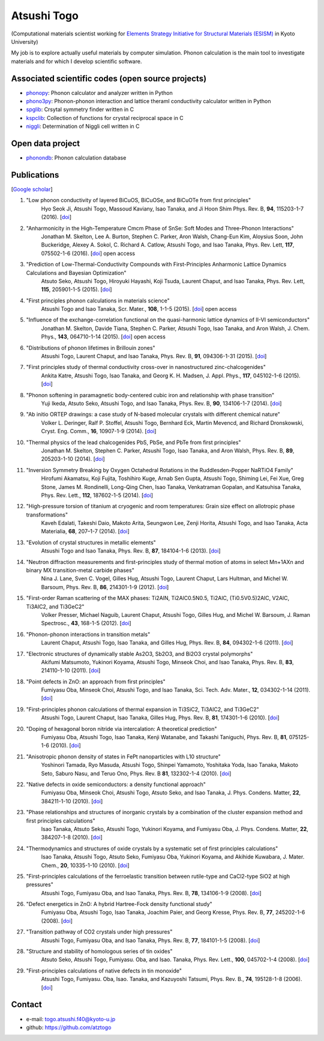 Atsushi Togo
=====================

(Computational materials scientist working for `Elements Strategy Initiative for
Structural Materials (ESISM)
<http://esism.kyoto-u.ac.jp/en/index.html>`_ in Kyoto University)

My job is to explore actually useful materials by computer
simulation. Phonon calculation is the main tool to investigate
materials and for which I develop scientific software.

|anime|

.. |anime| image:: anime25.gif
           :scale: 100

Associated scientific codes (open source projects)
---------------------------------------------------

* phonopy_: Phonon calculator and analyzer written in Python
* phono3py_: Phonon-phonon interaction and lattice theraml conductivity calculator written in Python
* spglib_: Crsytal symmetry finder written in C
* kspclib_: Collection of functions for crystal reciprocal space in C
* niggli_: Determination of Niggli cell written in C

.. _phonopy: https://atztogo.github.io/phonopy/
.. _phono3py: https://atztogo.github.io/phono3py/
.. _spglib: https://atztogo.github.io/spglib/
.. _kspclib: https://github.com/atztogo/kspclib
.. _niggli: https://atztogo.github.com/niggli

Open data project
-------------------

* phonondb_: Phonon calculation database

.. _phonondb: http://phonondb.mtl.kyoto-u.ac.jp/


Publications
-------------

[`Google scholar <https://scholar.google.com/citations?user=z8wRUJAAAAAJ&hl=en>`_]

#. "Low phonon conductivity of layered BiCuOS, BiCuOSe, and BiCuOTe from first principles"
    Hyo Seok Ji, Atsushi Togo, Massoud Kaviany, Isao Tanaka, and Ji Hoon Shim
    Phys. Rev. B, **94**, 115203-1-7 (2016). [`doi <https://doi.org/10.1103/PhysRevB.94.115203>`_]

#. "Anharmonicity in the High-Temperature Cmcm Phase of SnSe: Soft Modes and Three-Phonon Interactions"
    Jonathan M. Skelton, Lee A. Burton, Stephen C. Parker, Aron Walsh, Chang-Eun Kim, Aloysius Soon, John Buckeridge, Alexey A. Sokol, C. Richard A. Catlow, Atsushi Togo, and Isao Tanaka,
    Phys. Rev. Lett, **117**,  075502-1-6 (2016). [`doi <https://doi.org/10.1103/PhysRevLett.117.075502>`_] open access

#. "Prediction of Low-Thermal-Conductivity Compounds with First-Principles Anharmonic Lattice Dynamics Calculations and Bayesian Optimization"
    Atsuto Seko, Atsushi Togo, Hiroyuki Hayashi, Koji Tsuda, Laurent Chaput, and Isao Tanaka,
    Phys. Rev. Lett, **115**, 205901-1-5 (2015). [`doi <https://doi.org/10.1103/PhysRevLett.115.205901>`_]

#. "First principles phonon calculations in materials science"
    Atsushi Togo and Isao Tanaka,
    Scr. Mater., **108**, 1-1-5 (2015). [`doi <https://doi.org/10.1016/j.scriptamat.2015.07.021>`_] open access

#. "Influence of the exchange-correlation functional on the quasi-harmonic lattice dynamics of II-VI semiconductors"
    Jonathan M. Skelton, Davide Tiana, Stephen C. Parker, Atsushi Togo, Isao Tanaka, and Aron Walsh,
    J. Chem. Phys., **143**, 064710-1-14 (2015). [`doi <https://doi.org/10.1063/1.4928058>`_] open access

#. "Distributions of phonon lifetimes in Brillouin zones"
    Atsushi Togo, Laurent Chaput, and Isao Tanaka,
    Phys. Rev. B, **91**, 094306-1-31 (2015). [`doi <https://doi.org/10.1103/PhysRevB.91.094306>`_]

#. "First principles study of thermal conductivity cross-over in nanostructured zinc-chalcogenides"
    Ankita Katre, Atsushi Togo, Isao Tanaka, and Georg K. H. Madsen,
    J. Appl. Phys., **117**, 045102-1-6 (2015). [`doi <https://doi.org/10.1063/1.4906461>`_]

#. "Phonon softening in paramagnetic body-centered cubic iron and relationship with phase transition"
    Yuji Ikeda, Atsuto Seko, Atsushi Togo, and Isao Tanaka,
    Phys. Rev. B, **90**, 134106-1-7 (2014). [`doi <https://doi.org/10.1103/PhysRevB.90.134106>`_]

#. "Ab initio ORTEP drawings: a case study of N-based molecular crystals with different chemical nature"
    Volker L. Deringer, Ralf P. Stoffel, Atsushi Togo, Bernhard Eck, Martin Mevencd, and Richard Dronskowski,
    Cryst. Eng. Comm., **16**, 10907-1-9 (2014). [`doi <https://doi.org/10.1039/C4CE01637H>`_]

#. "Thermal physics of the lead chalcogenides PbS, PbSe, and PbTe from first principles"
    Jonathan M. Skelton, Stephen C. Parker, Atsushi Togo, Isao Tanaka, and Aron Walsh,
    Phys. Rev. B, **89**, 205203-1-10 (2014). [`doi <https://doi.org/10.1103/PhysRevB.89.205203>`_]

#. "Inversion Symmetry Breaking by Oxygen Octahedral Rotations in the Ruddlesden-Popper NaRTiO4 Family"
    Hirofumi Akamatsu, Koji Fujita, Toshihiro Kuge, Arnab Sen Gupta, Atsushi Togo, Shiming Lei, Fei Xue, Greg Stone, James M. Rondinelli, Long-Qing Chen, Isao Tanaka, Venkatraman Gopalan, and Katsuhisa Tanaka,
    Phys. Rev. Lett., **112**, 187602-1-5 (2014). [`doi <https://doi.org/10.1103/PhysRevLett.112.187602>`_]

#. "High-pressure torsion of titanium at cryogenic and room temperatures: Grain size effect on allotropic phase transformations"
    Kaveh Edalati, Takeshi Daio, Makoto Arita, Seungwon Lee, Zenji Horita, Atsushi Togo, and Isao Tanaka,
    Acta Materialia, **68**, 207–1-7 (2014). [`doi <https://doi.org/10.1016/j.actamat.2014.01.037>`_]
  
#. "Evolution of crystal structures in metallic elements"
    Atsushi Togo and Isao Tanaka,
    Phys. Rev. B, **87**, 184104-1-6 (2013). [`doi <https://doi.org/10.1103/PhysRevB.87.184104>`_]

#. "Neutron diffraction measurements and first-principles study of thermal motion of atoms in select Mn+1AXn and binary MX transition-metal carbide phases"
    Nina J. Lane, Sven C. Vogel, Gilles Hug, Atsushi Togo, Laurent Chaput, Lars Hultman, and Michel W. Barsoum,
    Phys. Rev. B, **86**, 214301-1-9 (2012). [`doi <https://doi.org/10.1103/PhysRevB.86.214301>`_] 

#. "First-order Raman scattering of the MAX phases: Ti2AlN, Ti2AlC0.5N0.5, Ti2AlC, (Ti0.5V0.5)2AlC, V2AlC, Ti3AlC2, and Ti3GeC2"
    Volker Presser, Michael Naguib, Laurent Chaput, Atsushi Togo, Gilles Hug, and Michel W. Barsoum,
    J. Raman Spectrosc., **43**, 168-1-5 (2012). [`doi <https://doi.org/10.1002/jrs.3036>`_]
  
#. "Phonon-phonon interactions in transition metals"
    Laurent Chaput, Atsushi Togo, Isao Tanaka, and Gilles Hug,
    Phys. Rev. B, **84**, 094302-1-6 (2011). [`doi <https://doi.org/10.1103/PhysRevB.84.094302>`_]

#. "Electronic structures of dynamically stable As2O3, Sb2O3, and Bi2O3 crystal polymorphs"
    Akifumi Matsumoto, Yukinori Koyama, Atsushi Togo, Minseok Choi, and Isao Tanaka,
    Phys. Rev. B, **83**, 214110-1-10 (2011). [`doi <https://doi.org/10.1103/PhysRevB.83.214110>`_]

#. "Point defects in ZnO: an approach from first principles"
    Fumiyasu Oba, Minseok Choi, Atsushi Togo, and Isao Tanaka,
    Sci. Tech. Adv. Mater., **12**, 034302-1-14 (2011). [`doi <https://doi.org/10.1088/1468-6996/12/3/034302>`_]

#. "First-principles phonon calculations of thermal expansion in Ti3SiC2, Ti3AlC2, and Ti3GeC2"
    Atsushi Togo, Laurent Chaput, Isao Tanaka, Gilles Hug,
    Phys. Rev. B, **81**, 174301-1-6 (2010). [`doi <https://doi.org/10.1103/PhysRevB.81.174301>`_]

#. "Doping of hexagonal boron nitride via intercalation: A theoretical prediction"
    Fumiyasu Oba, Atsushi Togo, Isao Tanaka, Kenji Watanabe, and Takashi Taniguchi,
    Phys. Rev. B, **81**, 075125-1-6 (2010).  [`doi <https://doi.org/10.1103/PhysRevB.81.075125>`_]

#. "Anisotropic phonon density of states in FePt nanoparticles with L10 structure"
    Yoshinori Tamada, Ryo Masuda, Atsushi Togo, Shinpei Yamamoto, Yoshitaka Yoda, Isao Tanaka, Makoto Seto, Saburo Nasu, and Teruo Ono,
    Phys. Rev. B **81**, 132302-1-4 (2010). [`doi <https://doi.org/10.1103/PhysRevB.81.132302>`_]

#. "Native defects in oxide semiconductors: a density functional approach"
    Fumiyasu Oba, Minseok Choi, Atsushi Togo, Atsuto Seko, and Isao Tanaka,
    J. Phys. Condens. Matter, **22**, 384211-1-10 (2010). [`doi <https://doi.org/10.1088/0953-8984/22/38/384211>`_]

#. "Phase relationships and structures of inorganic crystals by a combination of the cluster expansion method and first principles calculations"
    Isao Tanaka, Atsuto Seko, Atsushi Togo, Yukinori Koyama, and Fumiyasu Oba,
    J. Phys. Condens. Matter, **22**, 384207-1-8 (2010). [`doi <https://doi.org/10.1088/0953-8984/22/38/384207>`_]

#. "Thermodynamics and structures of oxide crystals by a systematic set of first principles calculations"
    Isao Tanaka, Atsushi Togo, Atsuto Seko, Fumiyasu Oba, Yukinori Koyama, and Akihide Kuwabara,
    J. Mater. Chem., **20**, 10335-1-10 (2010). [`doi <https://doi.org/10.1039/C0JM01932A>`_]

#. "First-principles calculations of the ferroelastic transition between rutile-type and CaCl2-type SiO2 at high pressures"
    Atsushi Togo, Fumiyasu Oba, and Isao Tanaka,
    Phys. Rev. B, **78**, 134106-1-9 (2008). [`doi <https://doi.org/10.1103/PhysRevB.78.134106>`_]

#. "Defect energetics in ZnO: A hybrid Hartree-Fock density functional study"
    Fumiyasu Oba, Atsushi Togo, Isao Tanaka, Joachim Paier, and Georg Kresse,
    Phys. Rev. B, **77**, 245202-1-6 (2008). [`doi <https://doi.org/10.1103/PhysRevB.77.245202>`_]

#. "Transition pathway of CO2 crystals under high pressures"
    Atsushi Togo, Fumiyasu Oba, and Isao Tanaka,
    Phys. Rev. B, **77**, 184101-1-5 (2008). [`doi <https://doi.org/10.1103/PhysRevB.77.184101>`_]

#. "Structure and stability of homologous series of tin oxides"
    Atsuto Seko, Atsushi Togo, Fumiyasu. Oba, and Isao. Tanaka,
    Phys. Rev. Lett., **100**, 045702-1-4 (2008). [`doi <https://doi.org/10.1103/PhysRevLett.100.045702>`_]

#. "First-principles calculations of native defects in tin monoxide"
    Atsushi Togo, Fumiyasu. Oba, Isao. Tanaka, and Kazuyoshi Tatsumi,
    Phys. Rev. B., **74**, 195128-1-8 (2006). [`doi <https://doi.org/10.1103/PhysRevB.74.195128>`_]

Contact
-------

* e-mail: togo.atsushi.f40@kyoto-u.jp
* github: https://github.com/atztogo
